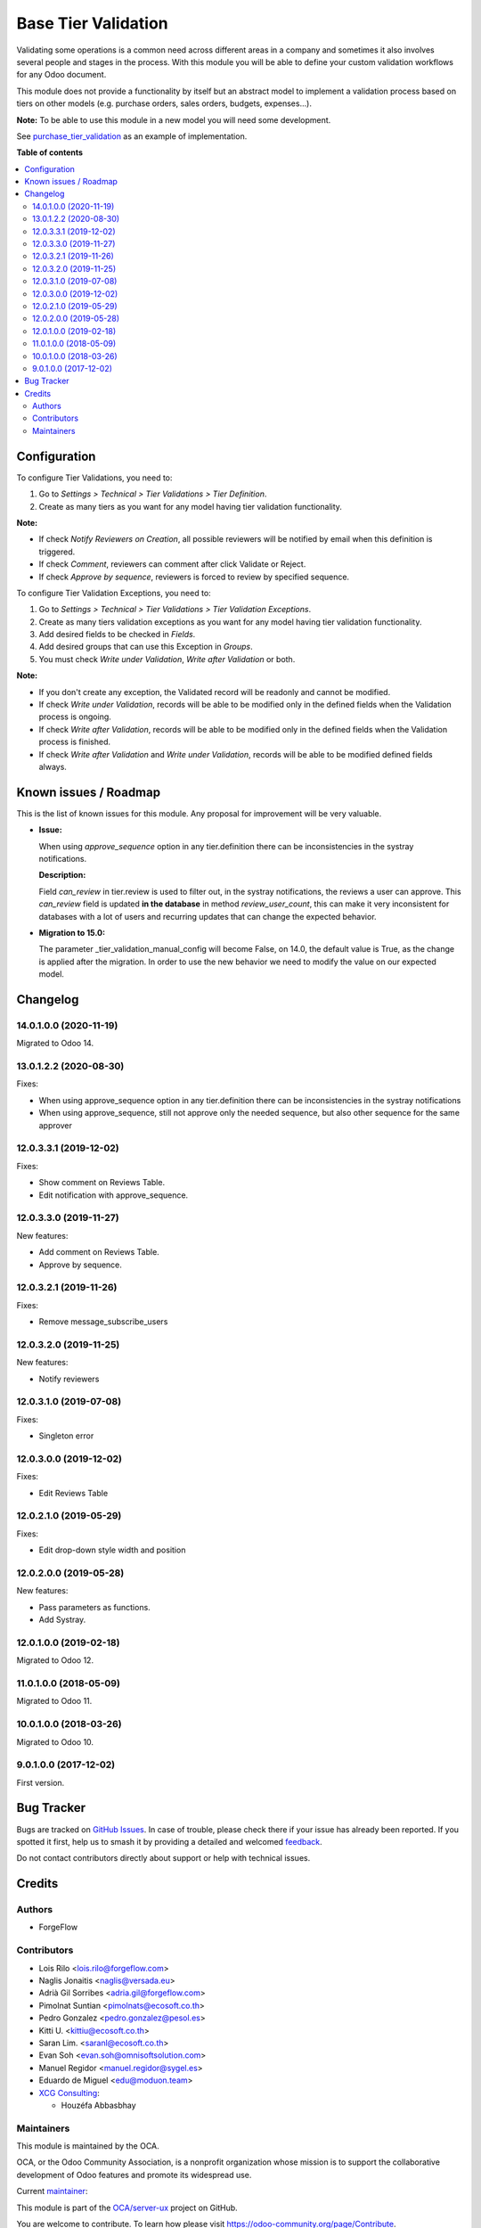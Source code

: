 ====================
Base Tier Validation
====================

.. 
   !!!!!!!!!!!!!!!!!!!!!!!!!!!!!!!!!!!!!!!!!!!!!!!!!!!!
   !! This file is generated by oca-gen-addon-readme !!
   !! changes will be overwritten.                   !!
   !!!!!!!!!!!!!!!!!!!!!!!!!!!!!!!!!!!!!!!!!!!!!!!!!!!!
   !! source digest: sha256:dfed96ae976c733608d5e0c15f74fb31ead32c743435395bfe8fdd2cb5a72377
   !!!!!!!!!!!!!!!!!!!!!!!!!!!!!!!!!!!!!!!!!!!!!!!!!!!!

.. |badge1| image:: https://img.shields.io/badge/maturity-Mature-brightgreen.png
    :target: https://odoo-community.org/page/development-status
    :alt: Mature
.. |badge2| image:: https://img.shields.io/badge/licence-AGPL--3-blue.png
    :target: http://www.gnu.org/licenses/agpl-3.0-standalone.html
    :alt: License: AGPL-3
.. |badge3| image:: https://img.shields.io/badge/github-OCA%2Fserver--ux-lightgray.png?logo=github
    :target: https://github.com/OCA/server-ux/tree/16.0/base_tier_validation
    :alt: OCA/server-ux
.. |badge4| image:: https://img.shields.io/badge/weblate-Translate%20me-F47D42.png
    :target: https://translation.odoo-community.org/projects/server-ux-16-0/server-ux-16-0-base_tier_validation
    :alt: Translate me on Weblate
.. |badge5| image:: https://img.shields.io/badge/runboat-Try%20me-875A7B.png
    :target: https://runboat.odoo-community.org/builds?repo=OCA/server-ux&target_branch=16.0
    :alt: Try me on Runboat

|badge1| |badge2| |badge3| |badge4| |badge5|

Validating some operations is a common need across different areas in a company
and sometimes it also involves several people and stages in the process. With
this module you will be able to define your custom validation workflows for
any Odoo document.

This module does not provide a functionality by itself but an abstract model
to implement a validation process based on tiers on other models (e.g.
purchase orders, sales orders, budgets, expenses...).

**Note:** To be able to use this module in a new model you will need some
development.

See `purchase_tier_validation <https://github.com/OCA/purchase-workflow>`_ as an example of implementation.

**Table of contents**

.. contents::
   :local:

Configuration
=============

To configure Tier Validations, you need to:

#. Go to *Settings > Technical > Tier Validations > Tier Definition*.
#. Create as many tiers as you want for any model having tier validation
   functionality.

**Note:**

* If check *Notify Reviewers on Creation*, all possible reviewers will be notified by email when this definition is triggered.
* If check *Comment*, reviewers can comment after click Validate or Reject.
* If check *Approve by sequence*, reviewers is forced to review by specified sequence.


To configure Tier Validation Exceptions, you need to:

#. Go to *Settings > Technical > Tier Validations > Tier Validation Exceptions*.
#. Create as many tiers validation exceptions as you want for any model
   having tier validation functionality.
#. Add desired fields to be checked in *Fields*.
#. Add desired groups that can use this Exception in *Groups*.
#. You must check *Write under Validation*, *Write after Validation* or both.

**Note:**

* If you don't create any exception, the Validated record will be readonly and cannot be modified.
* If check *Write under Validation*, records will be able to be modified only in the defined fields when the Validation process is ongoing.
* If check *Write after Validation*, records will be able to be modified only in the defined fields when the Validation process is finished.
* If check *Write after Validation* and *Write under Validation*, records will be able to be modified defined fields always.

Known issues / Roadmap
======================

This is the list of known issues for this module. Any proposal for improvement will
be very valuable.

* **Issue:**

  When using `approve_sequence` option in any tier.definition there can be inconsistencies
  in the systray notifications.

  **Description:**

  Field `can_review` in tier.review is used to filter out, in the systray notifications,
  the reviews a user can approve. This `can_review` field is updated **in the database**
  in method `review_user_count`, this can make it very inconsistent for databases
  with a lot of users and recurring updates that can change the expected behavior.

* **Migration to 15.0:**

  The parameter _tier_validation_manual_config will become False, on 14.0, the default
  value is True, as the change is applied after the migration. In order to use the new
  behavior we need to modify the value on our expected model.

Changelog
=========

14.0.1.0.0 (2020-11-19)
~~~~~~~~~~~~~~~~~~~~~~~

Migrated to Odoo 14.

13.0.1.2.2 (2020-08-30)
~~~~~~~~~~~~~~~~~~~~~~~

Fixes:

- When using approve_sequence option in any tier.definition there can be inconsistencies in the systray notifications
- When using approve_sequence, still not approve only the needed sequence, but also other sequence for the same approver

12.0.3.3.1 (2019-12-02)
~~~~~~~~~~~~~~~~~~~~~~~

Fixes:

- Show comment on Reviews Table.
- Edit notification with approve_sequence.

12.0.3.3.0 (2019-11-27)
~~~~~~~~~~~~~~~~~~~~~~~

New features:

- Add comment on Reviews Table.
- Approve by sequence.

12.0.3.2.1 (2019-11-26)
~~~~~~~~~~~~~~~~~~~~~~~

Fixes:

- Remove message_subscribe_users

12.0.3.2.0 (2019-11-25)
~~~~~~~~~~~~~~~~~~~~~~~

New features:

- Notify reviewers

12.0.3.1.0 (2019-07-08)
~~~~~~~~~~~~~~~~~~~~~~~

Fixes:

- Singleton error

12.0.3.0.0 (2019-12-02)
~~~~~~~~~~~~~~~~~~~~~~~

Fixes:

- Edit Reviews Table

12.0.2.1.0 (2019-05-29)
~~~~~~~~~~~~~~~~~~~~~~~

Fixes:

- Edit drop-down style width and position

12.0.2.0.0 (2019-05-28)
~~~~~~~~~~~~~~~~~~~~~~~

New features:

- Pass parameters as functions.
- Add Systray.

12.0.1.0.0 (2019-02-18)
~~~~~~~~~~~~~~~~~~~~~~~

Migrated to Odoo 12.

11.0.1.0.0 (2018-05-09)
~~~~~~~~~~~~~~~~~~~~~~~

Migrated to Odoo 11.

10.0.1.0.0 (2018-03-26)
~~~~~~~~~~~~~~~~~~~~~~~

Migrated to Odoo 10.

9.0.1.0.0 (2017-12-02)
~~~~~~~~~~~~~~~~~~~~~~~

First version.

Bug Tracker
===========

Bugs are tracked on `GitHub Issues <https://github.com/OCA/server-ux/issues>`_.
In case of trouble, please check there if your issue has already been reported.
If you spotted it first, help us to smash it by providing a detailed and welcomed
`feedback <https://github.com/OCA/server-ux/issues/new?body=module:%20base_tier_validation%0Aversion:%2016.0%0A%0A**Steps%20to%20reproduce**%0A-%20...%0A%0A**Current%20behavior**%0A%0A**Expected%20behavior**>`_.

Do not contact contributors directly about support or help with technical issues.

Credits
=======

Authors
~~~~~~~

* ForgeFlow

Contributors
~~~~~~~~~~~~

* Lois Rilo <lois.rilo@forgeflow.com>
* Naglis Jonaitis <naglis@versada.eu>
* Adrià Gil Sorribes <adria.gil@forgeflow.com>
* Pimolnat Suntian <pimolnats@ecosoft.co.th>
* Pedro Gonzalez <pedro.gonzalez@pesol.es>
* Kitti U. <kittiu@ecosoft.co.th>
* Saran Lim. <saranl@ecosoft.co.th>
* Evan Soh <evan.soh@omnisoftsolution.com>
* Manuel Regidor <manuel.regidor@sygel.es>
* Eduardo de Miguel <edu@moduon.team>
* `XCG Consulting <https://xcg-consulting.fr>`_:

  * Houzéfa Abbasbhay

Maintainers
~~~~~~~~~~~

This module is maintained by the OCA.

.. image:: https://odoo-community.org/logo.png
   :alt: Odoo Community Association
   :target: https://odoo-community.org

OCA, or the Odoo Community Association, is a nonprofit organization whose
mission is to support the collaborative development of Odoo features and
promote its widespread use.

.. |maintainer-LoisRForgeFlow| image:: https://github.com/LoisRForgeFlow.png?size=40px
    :target: https://github.com/LoisRForgeFlow
    :alt: LoisRForgeFlow

Current `maintainer <https://odoo-community.org/page/maintainer-role>`__:

|maintainer-LoisRForgeFlow| 

This module is part of the `OCA/server-ux <https://github.com/OCA/server-ux/tree/16.0/base_tier_validation>`_ project on GitHub.

You are welcome to contribute. To learn how please visit https://odoo-community.org/page/Contribute.
